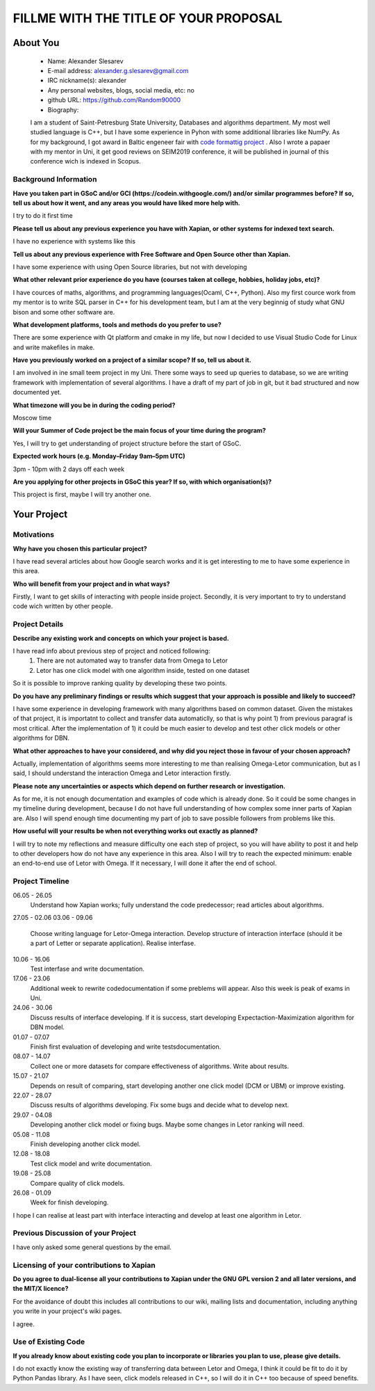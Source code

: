 .. This document is written in reStructuredText, a simple and unobstrusive
.. markup language.  For an introductiont to reStructuredText see:
.. 
.. https://www.sphinx-doc.org/en/master/usage/restructuredtext/basics.html
.. 
.. Lines like this which start with `.. ` are comments which won't appear
.. in the generated output.
.. 
.. To apply for a GSoC project with Xapian, please fill in the template below.
.. Placeholder text for where you're expected to write something says "FILLME"
.. - search for this in the generated PDF to check you haven't missed anything.
.. 
.. See our GSoC Project Ideas List for some suggested project ideas:
.. https://trac.xapian.org/wiki/GSoCProjectIdeas
..
.. You are also most welcome to propose a project based on your own ideas.
.. 
.. From experience the best proposals are ones that are discussed with us and
.. improved in response to feedback.  You can share draft applications with
.. us by forking the git repository containing this file, filling in where
.. it says "FILLME", committing your changes and pushing them to your fork,
.. then opening a pull request to request us to review your draft proposal.
.. You can do this even before applications officially open.
.. 
.. IMPORTANT: Your application is only valid is you upload a PDF of your
.. proposal to the GSoC website at https://summerofcode.withgoogle.com/ - you
.. can generate a PDF of this proposal using "make pdf".  You can update the
.. PDF proposal right up to the deadline by just uploading a new file, so don't
.. leave it until the last minute to upload a version.  The deadline is
.. strictly enforced by Google, with no exceptions no matter how creative your
.. excuse.
.. 
.. If there is additional information which we haven't explicitly asked for
.. which you think is relevant, feel free to include it. For instance, since
.. work on Xapian often draws on academic research, it's important to cite
.. suitable references both to support any position you take (such as
.. 'algorithm X is considered to perform better than algorithm Y') and to show
.. which ideas underpin your project, and how you've had to develop them
.. further to make them practical for Xapian.
.. 
.. You're welcome to include diagrams or other images if you think they're
.. helpful - for how to do this see:
.. https://www.sphinx-doc.org/en/master/usage/restructuredtext/basics.html#images
.. 
.. Please take care to address all relevant questions - attention to detail
.. is important when working with computers!
.. 
.. If you have any questions, feel free to come and chat with us on IRC, or
.. send a mail to the mailing lists.  To answer a very common question, it's
.. the mentors who between them decide which proposals to accept - Google just
.. tell us HOW MANY we can accept (and they tell us that AFTER student
.. applications close).
.. 
.. Here are some useful resources if you want some tips on putting together a
.. good application:
.. 
.. "Writing a Proposal" from the GSoC Student Guide:
.. https://google.github.io/gsocguides/student/writing-a-proposal
.. 
.. "How to write a kick-ass proposal for Google Summer of Code":
.. https://teom.wordpress.com/2012/03/01/how-to-write-a-kick-ass-proposal-for-google-summer-of-code/

======================================
FILLME WITH THE TITLE OF YOUR PROPOSAL
======================================

About You
=========

 * Name: Alexander Slesarev

 * E-mail address: alexander.g.slesarev@gmail.com

 * IRC nickname(s): alexander

 * Any personal websites, blogs, social media, etc: no

 * github URL: https://github.com/Random90000

 * Biography:

 I am a student of Saint-Petresburg State University, Databases and algorithms department. My most well studied language is C++, but I have some experience in Pyhon with some additional libraries like NumPy. As for my background, I got award in Baltic engeneer fair with `code formattig project <https://github.com/Random90000/Code-Formatting-Tool/>`_ . Also I wrote a papaer with my mentor in Uni, it get good reviews on SEIM2019 conference, it will be published in journal of this conference wich is indexed in Scopus. 

Background Information
----------------------

.. The answers to these questions help us understand you better, so that we can
.. help ensure you have an appropriately scoped project and match you up with a
.. suitable mentor or mentors.  So please be honest - it's OK if you don't have
.. much experience, but it's a problem if we aren't aware of that and propose
.. an overly ambitious project.

**Have you taken part in GSoC and/or GCI (https://codein.withgoogle.com/) and/or
similar programmes before?  If so, tell us about how it went, and any areas you
would have liked more help with.**

I try to do it first time

**Please tell us about any previous experience you have with Xapian, or other
systems for indexed text search.**

I have no experience with systems like this

**Tell us about any previous experience with Free Software and Open Source
other than Xapian.**

I have some experience with using Open Source libraries, but not with developing 

**What other relevant prior experience do you have (courses taken at college,
hobbies, holiday jobs, etc)?**

I have cources of maths, algorithms, and programming languages(Ocaml, C++, Python). Also my first cource work from my mentor is to write SQL parser in C++ for his development team, but I am at the very beginnig of study what GNU bison and some other software are.

**What development platforms, tools and methods do you prefer to use?**

There are some experience with Qt platform and cmake in my life, but now I decided to use Visual Studio Code for Linux and write makefiles in make.  

**Have you previously worked on a project of a similar scope?  If so, tell us
about it.**

I am involved in ine small teem project in my Uni. There some ways to seed up queries to database, so we are writing framework with implementation of several algorithms. I have a draft of my part of job in git, but it bad structured and now documented yet.    

**What timezone will you be in during the coding period?**

Moscow time

**Will your Summer of Code project be the main focus of your time during the
program?**

Yes, I will try to get understanding of project structure before the start of GSoC.

**Expected work hours (e.g. Monday–Friday 9am–5pm UTC)**

3pm - 10pm with 2 days off each week

**Are you applying for other projects in GSoC this year?  If so, with which
organisation(s)?**

.. We understand students sometimes want to apply to more than one org and
.. we don't have a problem with that, but it's helpful if we're aware of it
.. so that we know how many backup choices we might need.

This project is first, maybe I will try another one.

Your Project
============

Motivations
-----------

**Why have you chosen this particular project?**

I have read several articles about how Google search works and it is get interesting to me to have some experience in this area.  

**Who will benefit from your project and in what ways?**

.. For example, think about the likely user-base, what they currently have to
.. do and how your project will improve things for them.

Firstly, I want to get skills of interacting with people inside project. Secondly, it is very important to try to understand code wich written by other people.  

Project Details
---------------

.. Please go into plenty of detail in this section.

**Describe any existing work and concepts on which your project is based.**

I have read info about previous step of project and noticed following:
	1) There are not automated way to transfer data from Omega to Letor
	2) Letor has one click model with one algorithm inside, tested on one dataset
So it is possible to improve ranking quality by developing these two points.

**Do you have any preliminary findings or results which suggest that your
approach is possible and likely to succeed?**

I have some experience in developing framework with many algorithms based on common dataset. Given the mistakes of that project, it is importatnt to collect and transfer data automaticlly, so that is why point 1) from previous paragraf is most critical. After the implementation of 1) it could be much easier to develop and test other click models or other algorithms for DBN.

**What other approaches to have your considered, and why did you reject those in
favour of your chosen approach?**

Actually, implementation of algorithms seems more interesting to me than realising Omega-Letor communication, but as I said, I should understand the interaction Omega and Letor interaction firstly.

**Please note any uncertainties or aspects which depend on further research or
investigation.**

As for me, it is not enough documentation and examples of code which is already done. So it could be some changes in my timeline during development, because I do not have full understanding of how complex some inner parts of Xapian are. Also I will spend enough time documenting my part of job to save possible followers from problems like this.

**How useful will your results be when not everything works out exactly as
planned?**

I will try to note my reflections and measure difficulty one each step of project, so you will have ability to post it and help to other developers how do not have any experience in this area. Also I will try to reach the expected minimum: enable an end-to-end use of Letor with Omega. If it necessary, I will done it after the end of school. 

Project Timeline
----------------

.. We want you to think about the order you will work on your project, and
.. how long you think each part will take.  The parts should be AT MOST a
.. week long, or else you won't be able to realistically judge how long
.. they might take.  Even a week is too long really.  Try to break larger
.. tasks down into sub-tasks.
.. 
.. The timeline helps both you and us to know what you should do next, and how
.. on track you are.  Your plan certainly isn't set in stone - as you work on
.. your project, it may become clear that it is better to work on aspects in a
.. different order, or you may some things take longer than expected, and the
.. scope of the project may need to be adjusted.  If you think that's the
.. case during the project, it's better to talk to us about it sooner rather
.. than later.
.. 
.. You should strive to break your project down into a series of stages each of
.. which is in turn divided into the implementation, testing, and documenting of
.. a part of your project. What we're ideally looking for is for each stage to
.. be completed and merged in turn, so that it can be included in a future
.. release of Xapian. Even if you don't manage to achieve everything you
.. planned to, the stages you do complete are more likely to be useful if
.. you've structured your project that way. It also allows us to reliably
.. determine your progress, and should be more satisfying for you - you'll be
.. able to see that you've achieved something useful much sooner!
.. 
.. Look at the dates in the timeline:
.. https://summerofcode.withgoogle.com/how-it-works/
.. 
.. There are about 3 weeks of "community bonding" after accepted students are
.. announced.  During this time you should aim to complete any further research
.. or other issues which need to be done before you can start coding, and to
.. continue to get familiar with the code you'll be working on.  Your mentors
.. are there to help you with this.  We realise that many students have classes
.. and/or exams in this time, so we certainly aren't expecting full time work
.. on your project, but you should aim to complete preliminary work such that
.. you can actually start coding at the start of the coding period.
.. 
.. The coding period is broken into three blocks of about 4 weeks each, with
.. an evaluation after each block.  The evaluations are to help keep you on
.. track, and consist of brief evaluation forms sent to GSoC by both the
.. student and the mentor, and a chance to explicitly review how your project
.. is going with Xapian mentors.
.. 
.. If you will have other commitments during the project time (for example,
.. any university classes or exams, vacations, etc), make sure you include them
.. in your project timeline.

06.05 - 26.05
	Understand how Xapian works; fully understand the code predecessor; read articles about algorithms.

27.05 - 02.06
03.06 - 09.06
	Choose writing language for Letor-Omega interaction. Develop structure of interaction interface (should it be a part of Letter or separate application). Realise interfase.

10.06 - 16.06
	Test interfase and write documentation.

17.06 - 23.06 
	Additional week to rewrite code\documentation if some preblems will appear. Also this week is peak of exams in Uni.

24.06 - 30.06
	Discuss results of interface developing. If it is success, start developing Expectaction-Maximization algorithm for DBN model.

01.07 - 07.07
	Finish first evaluation of developing and write tests\documentation.

08.07 - 14.07 
	Collect one or more datasets for compare effectiveness of algorithms. Write about results.

15.07 - 21.07
	Depends on result of comparing, start developing another one click model (DCM or UBM) or improve existing.

22.07 - 28.07
	Discuss results of algorithms developing. Fix some bugs and decide what to develop next.

29.07 - 04.08
	Developing another click model or fixing bugs. Maybe some changes in Letor ranking will need.

05.08 - 11.08 
	Finish developing another click model.

12.08 - 18.08
	Test click model and write documentation.

19.08 - 25.08
	Compare quality of click models.

26.08 - 01.09
	Week for finish developing.

I hope I can realise at least part with interface interacting and develop at least one algorithm in Letor. 

Previous Discussion of your Project
-----------------------------------

.. If you have discussed your project on our mailing lists please provide a
.. link to the discussion in the list archives.  If you've discussed it on
.. IRC, please say so (and the IRC handle you used if not the one given
.. above).

I have only asked some general questions by the email.

Licensing of your contributions to Xapian
-----------------------------------------

**Do you agree to dual-license all your contributions to Xapian under the GNU
GPL version 2 and all later versions, and the MIT/X licence?**

For the avoidance of doubt this includes all contributions to our wiki, mailing
lists and documentation, including anything you write in your project's wiki
pages.

I agree.

.. For more details, including the rationale for this with respect to code,
.. please see the "Licensing of patches" section in the "HACKING" document:
.. https://trac.xapian.org/browser/git/xapian-core/HACKING#L1399

Use of Existing Code
--------------------

**If you already know about existing code you plan to incorporate or libraries
you plan to use, please give details.**

I do not exactly know the existing way of transferring data between Letor and Omega, I think it could be fit to do it by Python Pandas library. As I have seen, click models released in C++, so I will do it in C++ too because of speed benefits.

.. Code reuse is often a desirable thing, but we need to have a clear
.. provenance for the code in our repository, and to ensure any dependencies
.. don't have conflicting licenses.  So if you plan to use or end up using code
.. which you didn't write yourself as part of the project, it is very important
.. to clearly identify that code (and keep existing licensing and copyright
.. details intact), and to check with the mentors that it is OK to use.
